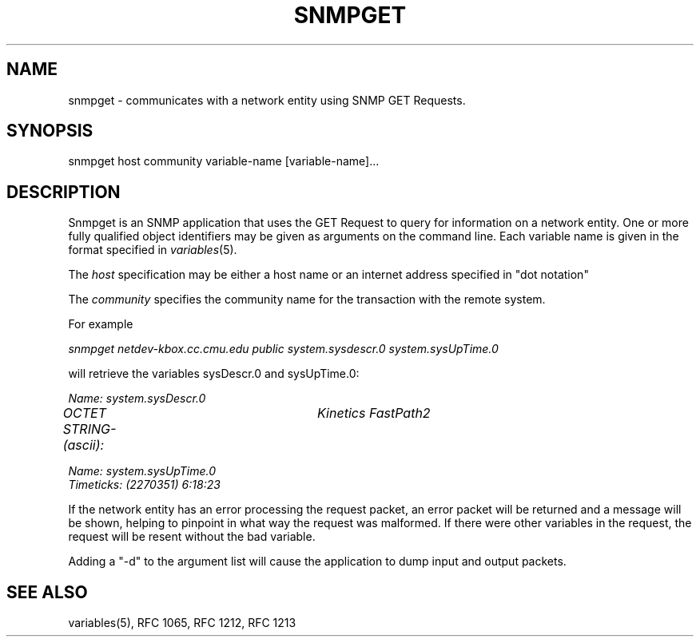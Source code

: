 .RC $Header: /nfs/medea/u0/rel5/rcs/Tools/cmusnmp/apps/snmpget.1,v 1.2 1992/07/29 18:16:51 djw Exp $
.\* /***********************************************************
.\" 	Copyright 1988, 1989 by Carnegie Mellon University
.\" 
.\"                       All Rights Reserved
.\" 
.\" Permission to use, copy, modify, and distribute this software and its 
.\" documentation for any purpose and without fee is hereby granted, 
.\" provided that the above copyright notice appear in all copies and that
.\" both that copyright notice and this permission notice appear in 
.\" supporting documentation, and that the name of CMU not be
.\" used in advertising or publicity pertaining to distribution of the
.\" software without specific, written prior permission.  
.\" 
.\" CMU DISCLAIMS ALL WARRANTIES WITH REGARD TO THIS SOFTWARE, INCLUDING
.\" ALL IMPLIED WARRANTIES OF MERCHANTABILITY AND FITNESS, IN NO EVENT SHALL
.\" CMU BE LIABLE FOR ANY SPECIAL, INDIRECT OR CONSEQUENTIAL DAMAGES OR
.\" ANY DAMAGES WHATSOEVER RESULTING FROM LOSS OF USE, DATA OR PROFITS,
.\" WHETHER IN AN ACTION OF CONTRACT, NEGLIGENCE OR OTHER TORTIOUS ACTION,
.\" ARISING OUT OF OR IN CONNECTION WITH THE USE OR PERFORMANCE OF THIS
.\" SOFTWARE.
.\" ******************************************************************/
.TH SNMPGET 1 "17 September 1989"
.UC 4
.SH NAME
snmpget - communicates with a network entity using SNMP GET Requests.
.SH SYNOPSIS
snmpget host community variable-name [variable-name]...
.SH DESCRIPTION
Snmpget is an SNMP application that uses the GET Request to query for
information on a network entity.  One or more fully qualified object
identifiers may be given as arguments on the command line.
Each variable name is given in the format specified in
.IR variables (5).
.PP
The
.I host
specification may be either a host name or an internet address
specified in "dot notation"
.PP
The
.I community
specifies the community name for the transaction with the remote system.
.PP
For example
.PP
.I snmpget netdev-kbox.cc.cmu.edu public system.sysdescr.0 system.sysUpTime.0
.PP
will retrieve the variables sysDescr.0 and sysUpTime.0:
.PP
.I Name: system.sysDescr.0
.br
.I OCTET STRING- (ascii):	Kinetics FastPath2
.PP
.I Name: system.sysUpTime.0
.br
.I Timeticks: (2270351) 6:18:23
.PP
If the network entity has an error processing the request packet, an error
packet will be returned and a message will be shown, helping to pinpoint in what
way the request was malformed.  If there were other variables in the request,
the request will be resent without the bad variable.
.PP
Adding a "-d" to the argument list will cause the application to dump input and output packets.
.PP
.SH "SEE ALSO"
variables(5), RFC 1065, RFC 1212, RFC 1213

